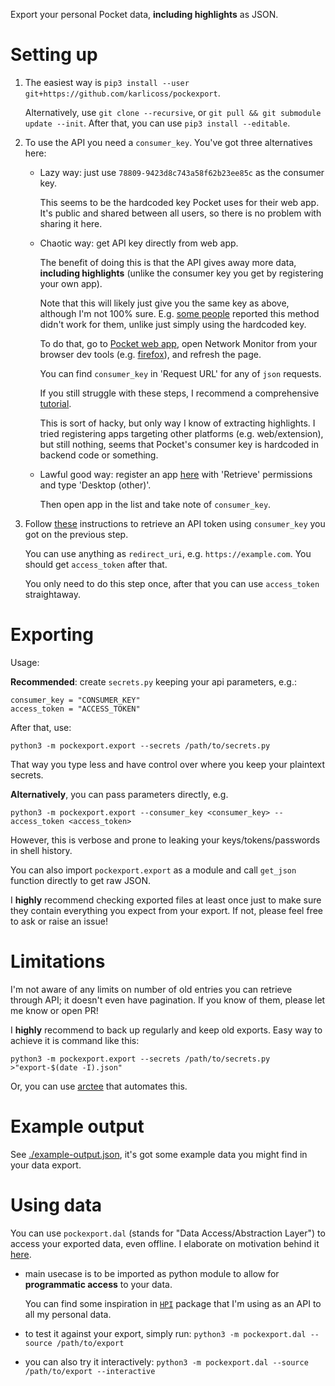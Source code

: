#+begin_src python :dir src :results drawer :exports results
import pockexport.export as E; return E.make_parser().prog
#+end_src

#+RESULTS:
:results:
Export your personal Pocket data, *including highlights* as JSON.
:end:


* Setting up
1. The easiest way is =pip3 install --user git+https://github.com/karlicoss/pockexport=.

   Alternatively, use =git clone --recursive=, or =git pull && git submodule update --init=. After that, you can use =pip3 install --editable=.
2. To use the API you need a =consumer_key=. You've got three alternatives here:
   - Lazy way: just use =78809-9423d8c743a58f62b23ee85c= as the consumer key. 

     This seems to be the hardcoded key Pocket uses for their web app. It's public and shared between all users, so there is no problem with sharing it here.
   - Chaotic way: get API key directly from web app. 

     The benefit of doing this is that the API gives away more data, *including highlights* (unlike the consumer key you get by registering your own app).

     Note that this will likely just give you the same key as above, although I'm not 100% sure.
     E.g. [[https://github.com/karlicoss/pockexport/issues/6#issuecomment-1071883685][some people]] reported this method didn't work for them, unlike just simply using the hardcoded key.
     
     # TODO link to exports?
     To do that, go to [[https://app.getpocket.com][Pocket web app]], open Network Monitor from your browser dev tools 
     (e.g. [[https://developer.mozilla.org/en-US/docs/Tools/Network_Monitor#UI_overview][firefox]]), and refresh the page.
     
     You can find =consumer_key= in 'Request URL' for any of =json= requests.
     
     If you still struggle with these steps, I recommend a comprehensive [[https://willschenk.com/articles/2019/reverse_engineering_apis_using_chrome/#select-the-network-tab][tutorial]].
     
     This is sort of hacky, but only way I know of extracting highlights. I tried registering apps targeting other platforms (e.g. web/extension), but still nothing, seems that Pocket's consumer key is hardcoded in backend code or something.
   - Lawful good way: register an app [[https://getpocket.com/developer/apps/new][here]] with 'Retrieve' permissions and type 'Desktop (other)'.

     Then open app in the list and take note of =consumer_key=.
     
3. Follow [[https://github.com/tapanpandita/pocket#oauth][these]] instructions to retrieve an API token using =consumer_key= you got on the previous step. 

   You can use anything as =redirect_uri=, e.g. =https://example.com=. You should get =access_token= after that.
   
   You only need to do this step once, after that you can use =access_token= straightaway.

* Exporting

#+begin_src python :dir src :results drawer :exports results
import pockexport.export as E; return E.make_parser().epilog
#+end_src

#+RESULTS:
:results:

Usage:

*Recommended*: create =secrets.py= keeping your api parameters, e.g.:


: consumer_key = "CONSUMER_KEY"
: access_token = "ACCESS_TOKEN"


After that, use:

: python3 -m pockexport.export --secrets /path/to/secrets.py

That way you type less and have control over where you keep your plaintext secrets.

*Alternatively*, you can pass parameters directly, e.g.

: python3 -m pockexport.export --consumer_key <consumer_key> --access_token <access_token>

However, this is verbose and prone to leaking your keys/tokens/passwords in shell history.


You can also import ~pockexport.export~ as a module and call ~get_json~ function directly to get raw JSON.


I *highly* recommend checking exported files at least once just to make sure they contain everything you expect from your export. If not, please feel free to ask or raise an issue!

:end:

* Limitations
I'm not aware of any limits on number of old entries you can retrieve through API; it doesn't even have pagination. If you know of them, please let me know or open PR!

I *highly* recommend to back up regularly and keep old exports. Easy way to achieve it is command like this: 

: python3 -m pockexport.export --secrets /path/to/secrets.py >"export-$(date -I).json"

Or, you can use [[https://github.com/karlicoss/arctee][arctee]] that automates this.

# TODO link to exports post?
# TODO could add this to epilog of export script if api is restrictive?

* Example output
See [[file:example-output.json][./example-output.json]], it's got some example data you might find in your data export.


* Using data
  
#+begin_src python :dir src  :results drawer :exports results
import pockexport.exporthelpers.dal_helper as D; return D.make_parser().epilog
#+end_src

#+RESULTS:
:results:

You can use =pockexport.dal= (stands for "Data Access/Abstraction Layer") to access your exported data, even offline.
I elaborate on motivation behind it [[https://beepb00p.xyz/exports.html#dal][here]].

- main usecase is to be imported as python module to allow for *programmatic access* to your data.

  You can find some inspiration in [[https://beepb00p.xyz/mypkg.html][=HPI=]] package that I'm using as an API to all my personal data.

- to test it against your export, simply run: ~python3 -m pockexport.dal --source /path/to/export~

- you can also try it interactively: ~python3 -m pockexport.dal --source /path/to/export --interactive~

:end:

